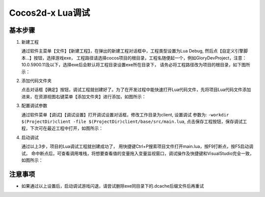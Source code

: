 Cocos2d-x Lua调试
===============================

----------
基本步骤
----------

1. 新建工程

   通过软件主菜单【文件】【新建工程】，在弹出的新建工程对话框中，工程类型设置为Lua Debug, 然后点【自定义引擎脚本…】按钮，选择游戏exe，
   工程路径请选择cocos项目的根目录，工程名随便起一个，例如GloryDevProject，注意：10.0.5900.11及以下，选择exe后会默认将工程目录设置exe所在目录下，
   请务必将工程路径改为项目的根目录，如下图所示：

   |figure_1|

#. 添加代码文件夹

   点击对话框【确定】按钮，调试工程就创建好了。为了在开发过程中能快速打开Lua代码文件，先将项目Lua代码文件添加进来，在资源视图右键菜单【添加文件夹】进行添加，如图所示：

   |figure_2a|

   |figure_2b|

#. 配置调试参数

   通过软件菜单【调试】【调试设置】打开调试设置对话框，修改工作目录为client, 设置调试 参数为:
   ``-workdir $(ProjectDir)client -file $(ProjectDir)client/base/src/main.lua``,
   点击保存工程按钮，保存调试工程，下次可在最近工程中打开，如图所示：

   |figure_3|

#. 启动调试

   通过以上3步，项目的Lua调试工程就创建成功了，
   用快捷键Ctrl+P搜索项目文件打开main.lua，按F9打断点，按F5启动调试，
   命中断点后，可查看调用堆栈，将想要查看值的变量拖入变量监视窗口，调试操作及快捷键和VisualStudio完全一致，如图所示：

   |figure_4a|

   |figure_4b|

------------------
注意事项
------------------

* 如果通过以上设置后，启动调试游戏闪退，请尝试删除exe同目录下的.dcache后缀文件后再重试

.. |figure_1| image:: ../img/c2s1_01.png
.. |figure_2a| image:: ../img/c2s1_02a.png
.. |figure_2b| image:: ../img/c2s1_02b.png
.. |figure_3| image:: ../img/c2s1_03.png
.. |figure_4a| image:: ../img/c2s1_04a.png
.. |figure_4b| image:: ../img/c2s1_04b.png


